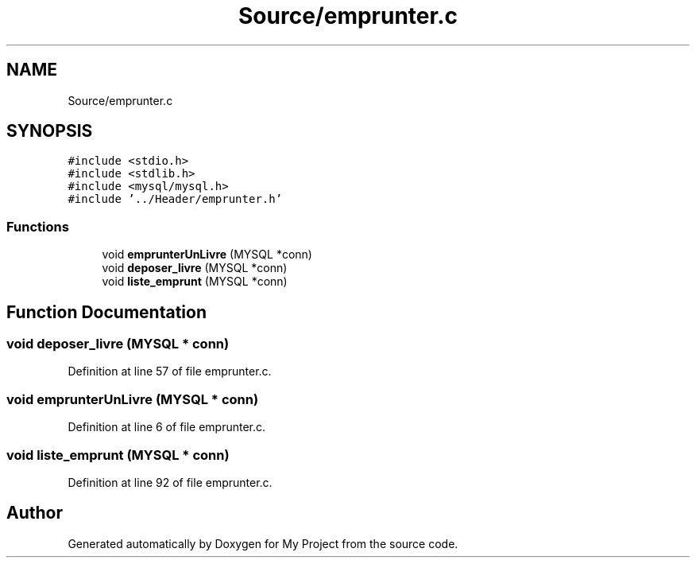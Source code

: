 .TH "Source/emprunter.c" 3 "Mon Apr 26 2021" "Version v1.0.3" "My Project" \" -*- nroff -*-
.ad l
.nh
.SH NAME
Source/emprunter.c
.SH SYNOPSIS
.br
.PP
\fC#include <stdio\&.h>\fP
.br
\fC#include <stdlib\&.h>\fP
.br
\fC#include <mysql/mysql\&.h>\fP
.br
\fC#include '\&.\&./Header/emprunter\&.h'\fP
.br

.SS "Functions"

.in +1c
.ti -1c
.RI "void \fBemprunterUnLivre\fP (MYSQL *conn)"
.br
.ti -1c
.RI "void \fBdeposer_livre\fP (MYSQL *conn)"
.br
.ti -1c
.RI "void \fBliste_emprunt\fP (MYSQL *conn)"
.br
.in -1c
.SH "Function Documentation"
.PP 
.SS "void deposer_livre (MYSQL * conn)"

.PP
Definition at line 57 of file emprunter\&.c\&.
.SS "void emprunterUnLivre (MYSQL * conn)"

.PP
Definition at line 6 of file emprunter\&.c\&.
.SS "void liste_emprunt (MYSQL * conn)"

.PP
Definition at line 92 of file emprunter\&.c\&.
.SH "Author"
.PP 
Generated automatically by Doxygen for My Project from the source code\&.
